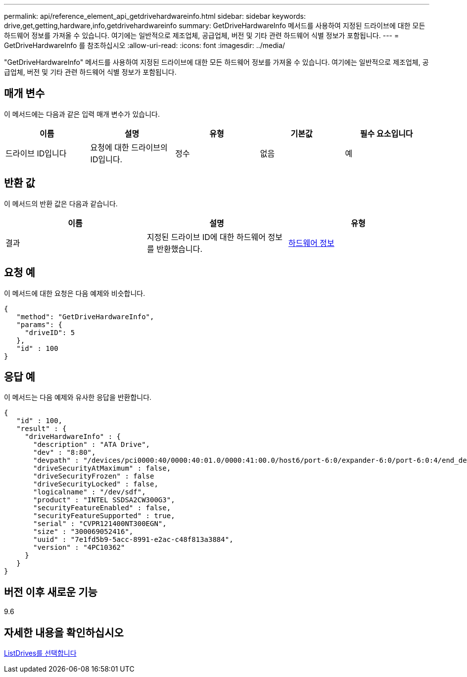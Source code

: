 ---
permalink: api/reference_element_api_getdrivehardwareinfo.html 
sidebar: sidebar 
keywords: drive,get,getting,hardware,info,getdrivehardwareinfo 
summary: GetDriveHardwareInfo 메서드를 사용하여 지정된 드라이브에 대한 모든 하드웨어 정보를 가져올 수 있습니다. 여기에는 일반적으로 제조업체, 공급업체, 버전 및 기타 관련 하드웨어 식별 정보가 포함됩니다. 
---
= GetDriveHardwareInfo 를 참조하십시오
:allow-uri-read: 
:icons: font
:imagesdir: ../media/


[role="lead"]
"GetDriveHardwareInfo" 메서드를 사용하여 지정된 드라이브에 대한 모든 하드웨어 정보를 가져올 수 있습니다. 여기에는 일반적으로 제조업체, 공급업체, 버전 및 기타 관련 하드웨어 식별 정보가 포함됩니다.



== 매개 변수

이 메서드에는 다음과 같은 입력 매개 변수가 있습니다.

|===
| 이름 | 설명 | 유형 | 기본값 | 필수 요소입니다 


 a| 
드라이브 ID입니다
 a| 
요청에 대한 드라이브의 ID입니다.
 a| 
정수
 a| 
없음
 a| 
예

|===


== 반환 값

이 메서드의 반환 값은 다음과 같습니다.

|===
| 이름 | 설명 | 유형 


 a| 
결과
 a| 
지정된 드라이브 ID에 대한 하드웨어 정보를 반환했습니다.
 a| 
xref:reference_element_api_hardwareinfo.adoc[하드웨어 정보]

|===


== 요청 예

이 메서드에 대한 요청은 다음 예제와 비슷합니다.

[listing]
----
{
   "method": "GetDriveHardwareInfo",
   "params": {
     "driveID": 5
   },
   "id" : 100
}
----


== 응답 예

이 메서드는 다음 예제와 유사한 응답을 반환합니다.

[listing]
----
{
   "id" : 100,
   "result" : {
     "driveHardwareInfo" : {
       "description" : "ATA Drive",
       "dev" : "8:80",
       "devpath" : "/devices/pci0000:40/0000:40:01.0/0000:41:00.0/host6/port-6:0/expander-6:0/port-6:0:4/end_device-6:0:4/target6:0:4/6:0:4:0/block/sdf",
       "driveSecurityAtMaximum" : false,
       "driveSecurityFrozen" : false
       "driveSecurityLocked" : false,
       "logicalname" : "/dev/sdf",
       "product" : "INTEL SSDSA2CW300G3",
       "securityFeatureEnabled" : false,
       "securityFeatureSupported" : true,
       "serial" : "CVPR121400NT300EGN",
       "size" : "300069052416",
       "uuid" : "7e1fd5b9-5acc-8991-e2ac-c48f813a3884",
       "version" : "4PC10362"
     }
   }
}
----


== 버전 이후 새로운 기능

9.6



== 자세한 내용을 확인하십시오

xref:reference_element_api_listdrives.adoc[ListDrives를 선택합니다]
